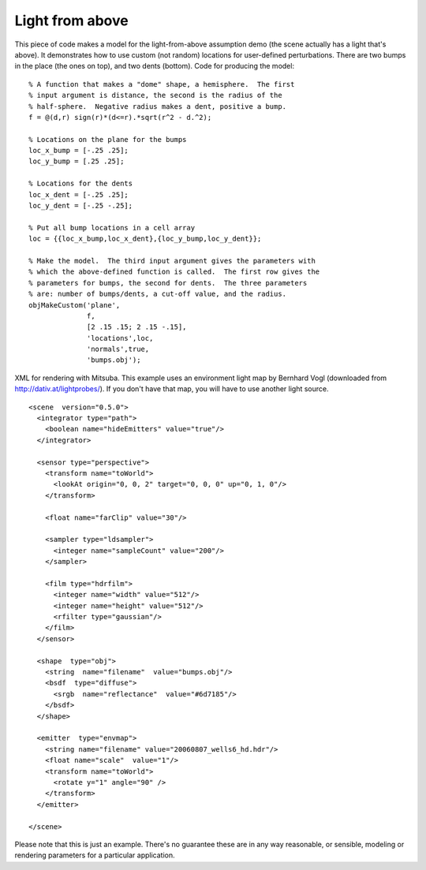 
.. _gallerylightabove:


================
Light from above
================

.. image:: ../images/gallery/bumps_400.png
   :width: 400px


This piece of code makes a model for the light-from-above assumption
demo (the scene actually has a light that's above).  It demonstrates
how to use custom (not random) locations for user-defined
perturbations.  There are two bumps in the place (the ones on top),
and two dents (bottom).  Code for producing the model::

  % A function that makes a "dome" shape, a hemisphere.  The first
  % input argument is distance, the second is the radius of the
  % half-sphere.  Negative radius makes a dent, positive a bump.
  f = @(d,r) sign(r)*(d<=r).*sqrt(r^2 - d.^2);
  
  % Locations on the plane for the bumps
  loc_x_bump = [-.25 .25];
  loc_y_bump = [.25 .25];

  % Locations for the dents
  loc_x_dent = [-.25 .25];
  loc_y_dent = [-.25 -.25];

  % Put all bump locations in a cell array
  loc = {{loc_x_bump,loc_x_dent},{loc_y_bump,loc_y_dent}};

  % Make the model.  The third input argument gives the parameters with
  % which the above-defined function is called.  The first row gives the
  % parameters for bumps, the second for dents.  The three parameters
  % are: number of bumps/dents, a cut-off value, and the radius.
  objMakeCustom('plane',   
                f,   
                [2 .15 .15; 2 .15 -.15],   
                'locations',loc,
                'normals',true,
                'bumps.obj');


.. highlight:: xml

XML for rendering with Mitsuba.  This example uses an environment
light map by Bernhard Vogl (downloaded from
http://dativ.at/lightprobes/).  If you don't have that map, you will
have to use another light source. ::

  <scene  version="0.5.0">
    <integrator type="path">
      <boolean name="hideEmitters" value="true"/>
    </integrator>

    <sensor type="perspective">
      <transform name="toWorld">
        <lookAt origin="0, 0, 2" target="0, 0, 0" up="0, 1, 0"/>
      </transform>

      <float name="farClip" value="30"/>

      <sampler type="ldsampler">
        <integer name="sampleCount" value="200"/>
      </sampler>

      <film type="hdrfilm">
        <integer name="width" value="512"/>
        <integer name="height" value="512"/>
        <rfilter type="gaussian"/>
      </film>
    </sensor>

    <shape  type="obj">
      <string  name="filename"  value="bumps.obj"/>
      <bsdf  type="diffuse">
        <srgb  name="reflectance"  value="#6d7185"/>
      </bsdf>
    </shape>

    <emitter  type="envmap">
      <string name="filename" value="20060807_wells6_hd.hdr"/>
      <float name="scale"  value="1"/>
      <transform name="toWorld">
        <rotate y="1" angle="90" />
      </transform>
    </emitter>

  </scene>


Please note that this is just an example.  There's no guarantee these
are in any way reasonable, or sensible, modeling or rendering
parameters for a particular application. 
